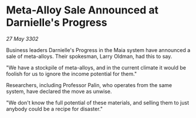 * Meta-Alloy Sale Announced at Darnielle's Progress

/27 May 3302/

Business leaders Darnielle's Progress in the Maia system have announced a sale of meta-alloys. Their spokesman, Larry Oldman, had this to say. 

"We have a stockpile of meta-alloys, and in the current climate it would be foolish for us to ignore the income potential for them." 

Researchers, including Professor Palin, who operates from the same system, have declared the move as unwise. 

"We don't know the full potential of these materials, and selling them to just anybody could be a recipe for disaster."